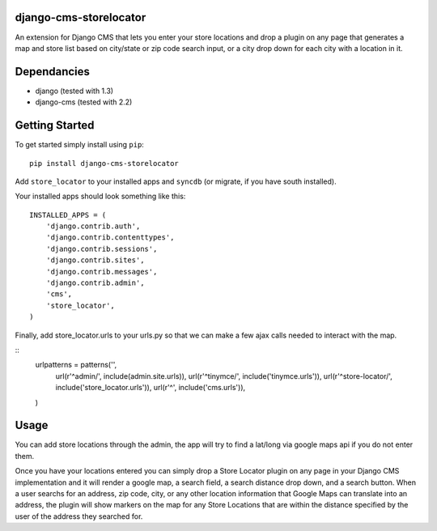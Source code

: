 django-cms-storelocator
=================
An extension for Django CMS that lets you enter your store locations and 
drop a plugin on any page that generates a map and store list based on 
city/state or zip code search input, or a city drop down for each city
with a location in it.

Dependancies
============

- django (tested with 1.3)
- django-cms (tested with 2.2)

Getting Started
=============

To get started simply install using ``pip``:
::
    pip install django-cms-storelocator

Add ``store_locator`` to your installed apps and ``syncdb`` (or migrate, if 
you have south installed).

Your installed apps should look something like this:
::
	INSTALLED_APPS = (
	    'django.contrib.auth',
	    'django.contrib.contenttypes',
	    'django.contrib.sessions',
	    'django.contrib.sites',
	    'django.contrib.messages',
	    'django.contrib.admin',
	    'cms',
	    'store_locator',
	)

Finally, add store_locator.urls to your urls.py so that we can make a few 
ajax calls needed to interact with the map.  

::
    urlpatterns = patterns('',
        url(r'^admin/', include(admin.site.urls)),
        url(r'^tinymce/', include('tinymce.urls')),
        url(r'^store-locator/', include('store_locator.urls')),
        url(r'^', include('cms.urls')),
    )
	
Usage
=============

You can add store locations through the admin, the app will try to find a 
lat/long via google maps api if you do not enter them.

Once you have your locations entered you can simply drop a Store Locator 
plugin on any page in your Django CMS implementation and it will render
a google map, a search field, a search distance drop down, and a search 
button.  When a user searchs for an address, zip code, city, or any other 
location information that Google Maps can translate into an address, the
plugin will show markers on the map for any Store Locations that are 
within the distance specified by the user of the address they searched for.

